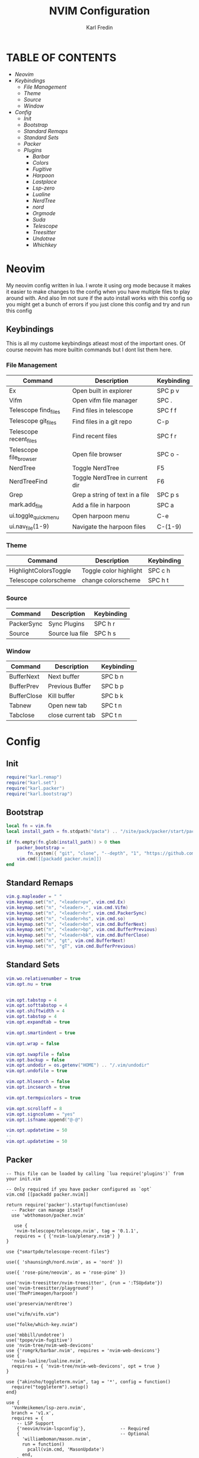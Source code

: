 #+TITLE: NVIM Configuration
#+DESCRIPTION: This is my configuration file for NVIM written in lua
#+AUTHOR: Karl Fredin


* TABLE OF CONTENTS
- [[Neovim]]
- [[Keybindings]]
   - [[File Management]]
   - [[Theme]]
   - [[Source]]
   - [[Window]]
- [[Config]]
  - [[Init]]
  - [[Bootstrap]]
  - [[Standard Remaps]]
  - [[Standard Sets]]
  - [[Packer]]
  - [[Plugins]]
     - [[Barbar]]
     - [[Colors]]
     - [[Fugitive]]
     - [[Harpoon]]
     - [[Lastplace]]
     - [[Lsp-zero]]
     - [[Lualine]]
     - [[NerdTree]]
     - [[nord]]
     - [[Orgmode]]
     - [[Suda]]
     - [[Telescope]]
     - [[Treesitter]]
     - [[Undotree]]
     - [[Whichkey]]


* Neovim
My neovim config written in lua. I wrote it using org mode because it makes it easier
to make changes to the config when you have multiple files to play around with.
And also Im not sure if the auto install works with this config so you might get a bunch of errors
if you just clone this config and try and run this config


** Keybindings
This is all my custome keybindings atleast most of the important ones.
Of course neovim has more builtin commands but I dont list them here.

*** File Management
| Command                | Description                     | Keybinding |
|------------------------+---------------------------------+------------|
| Ex                     | Open built in explorer          | SPC p v    |
| Vifm                   | Open vifm file manager          | SPC .      |
| Telescope find_files   | Find files in telescope         | SPC f f    |
| Telescope git_files    | Find files in a git repo        | C-p        |
| Telescope recent_files | Find recent files               | SPC f r    |
| Telescope file_browser | Open file browser               | SPC o -    |
| NerdTree               | Toggle NerdTree                 | F5         |
| NerdTreeFind           | Toggle NerdTree in current dir  | F6         |
| Grep                   | Grep a string of text in a file | SPC p s    |
| mark.add_file          | Add a file in harpoon           | SPC a      |
| ui.toggle_quick_menu   | Open harpoon menu               | C-e        |
| ui.nav_file(1-9)       | Navigate the harpoon files      | C-(1-9)    |

*** Theme
| Command               | Description            | Keybinding |
|-----------------------+------------------------+------------|
| HighlightColorsToggle | Toggle color highlight | SPC c h    |
| Telescope colorscheme | change colorscheme     | SPC h t    |

*** Source
| Command    | Description     | Keybinding |
|------------+-----------------+------------|
| PackerSync | Sync Plugins    | SPC h r    |
| Source     | Source lua file | SPC h s    |

*** Window
| Command     | Description     | Keybinding |
|-------------+-----------------+------------|
| BufferNext  | Next buffer     | SPC b n    |
| BufferPrev  | Previous Buffer | SPC b p    |
| BufferClose | Kill buffer     | SPC b k    |
| Tabnew      |  Open new tab   | SPC t n    |
| Tabclose |  close current tab | SPC t n    |


* Config
** Init
#+begin_src lua :tangle init.lua
require("karl.remap")
require("karl.set")
require("karl.packer")
require("karl.bootstrap")
#+end_src

** Bootstrap
#+begin_src lua :tangle lua/karl/bootstrap.lua
local fn = vim.fn
local install_path = fn.stdpath("data") .. "/site/pack/packer/start/packer.nvim"

if fn.empty(fn.glob(install_path)) > 0 then
	packer_bootstrap =
		fn.system({ "git", "clone", "--depth", "1", "https://github.com/wbthomason/packer.nvim", install_path })
	vim.cmd([[packadd packer.nvim]])
end
#+end_src

** Standard Remaps
#+begin_src lua :tangle lua/karl/remap.lua
vim.g.mapleader = " "
vim.keymap.set("n", "<leader>pv", vim.cmd.Ex)
vim.keymap.set("n", "<leader>.", vim.cmd.Vifm)
vim.keymap.set("n", "<leader>hr", vim.cmd.PackerSync)
vim.keymap.set("n", "<leader>hs", vim.cmd.so)
vim.keymap.set("n", "<leader>bn", vim.cmd.BufferNext)
vim.keymap.set("n", "<leader>bp", vim.cmd.BufferPrevious)
vim.keymap.set("n", "<leader>bk", vim.cmd.BufferClose)
vim.keymap.set("n", "gt", vim.cmd.BufferNext)
vim.keymap.set("n", "gT", vim.cmd.BufferPrevious)
#+end_src

** Standard Sets
#+begin_src lua :tangle lua/karl/set.lua
vim.wo.relativenumber = true
vim.opt.nu = true


vim.opt.tabstop = 4
vim.opt.softtabstop = 4
vim.opt.shiftwidth = 4
vim.opt.tabstop = 4
vim.opt.expandtab = true

vim.opt.smartindent = true

vim.opt.wrap = false

vim.opt.swapfile = false
vim.opt.backup = false
vim.opt.undodir = os.getenv("HOME") .. "/.vim/undodir"
vim.opt.undofile = true

vim.opt.hlsearch = false
vim.opt.incsearch = true

vim.opt.termguicolors = true

vim.opt.scrolloff = 8
vim.opt.signcolumn = "yes"
vim.opt.isfname:append("@-@")

vim.opt.updatetime = 50
--
vim.opt.updatetime = 50
#+end_src

** Packer
#+begin_src lua tangle: lua/karl/packer.lua
-- This file can be loaded by calling `lua require('plugins')` from your init.vim

-- Only required if you have packer configured as `opt`
vim.cmd [[packadd packer.nvim]]

return require('packer').startup(function(use)
  -- Packer can manage itself
  use 'wbthomason/packer.nvim'

   use {
   'nvim-telescope/telescope.nvim', tag = '0.1.1',
   requires = { {'nvim-lua/plenary.nvim'} }
}

use {"smartpde/telescope-recent-files"}

use({ 'shaunsingh/nord.nvim', as = 'nord' })

use({ 'rose-pine/neovim', as = 'rose-pine' })

use('nvim-treesitter/nvim-treesitter', {run = ':TSUpdate'})
use('nvim-treesitter/playground')
use('ThePrimeagen/harpoon')

use('preservim/nerdtree')

use("vifm/vifm.vim")

use("folke/which-key.nvim")

use('mbbill/undotree')
use('tpope/vim-fugitive')
use 'nvim-tree/nvim-web-devicons'
use {'romgrk/barbar.nvim', requires = 'nvim-web-devicons'}
use {
  'nvim-lualine/lualine.nvim',
  requires = { 'nvim-tree/nvim-web-devicons', opt = true }
}

use {"akinsho/toggleterm.nvim", tag = '*', config = function()
  require("toggleterm").setup()
end}

use {
  'VonHeikemen/lsp-zero.nvim',
  branch = 'v1.x',
  requires = {
    -- LSP Support
    {'neovim/nvim-lspconfig'},             -- Required
    {                                      -- Optional
      'williamboman/mason.nvim',
      run = function()
        pcall(vim.cmd, 'MasonUpdate')
      end,
    },
    {'williamboman/mason-lspconfig.nvim'}, -- Optional

    -- Autocompletion
    {'hrsh7th/nvim-cmp'},         -- Required
    {'hrsh7th/cmp-nvim-lsp'},     -- Required
    {'hrsh7th/cmp-buffer'},       -- Optional
    {'hrsh7th/cmp-path'},         -- Optional
    {'saadparwaiz1/cmp_luasnip'}, -- Optional
    {'hrsh7th/cmp-nvim-lua'},     -- Optional

    -- Snippets
    {'L3MON4D3/LuaSnip'},             -- Required
    {'rafamadriz/friendly-snippets'}, -- Optional
  }
}

use {
  'glepnir/dashboard-nvim',
  event = 'VimEnter',
  config = function()
    require('dashboard').setup {
      -- config
    }
  end,
  requires = {'nvim-tree/nvim-web-devicons'}
}

use('ethanholz/nvim-lastplace')

use('nvim-orgmode/orgmode')

use {
    "nvim-telescope/telescope-file-browser.nvim",
    requires = { "nvim-telescope/telescope.nvim", "nvim-lua/plenary.nvim" }
}

use('brenoprata10/nvim-highlight-colors')

use("jreybert/vimagit")

use('lambdalisue/suda.vim')

vim.cmd('colorscheme nord')
-- vim.cmd('colorscheme rose-pine')


end)





#+end_src

** Plugins
*** Barbar
#+begin_src lua :tangle after/plugin/barbar.lua
vim.keymap.set("n", "<Leader>tn", vim.cmd.tabnew)
vim.keymap.set("n", "<Leader>td", vim.cmd.tabclose)

vim.g.barbar_auto_setup = false -- disable auto-setup
require'barbar'.setup {
--
  -- Enable/disable animations
  animation = true,

  -- Enable/disable current/total tabpages indicator (top right corner)
  tabpages = true,

  clickable = true,

  -- Excludes buffers from the tabline
  exclude_ft = {'javascript'},
  exclude_name = {'package.json'},

  focus_on_close = 'left',

  -- Disable highlighting alternate buffers
  highlight_alternate = false,

  -- Disable highlighting file icons in inactive buffers
  highlight_inactive_file_icons = false,

  -- Enable highlighting visible buffers
  highlight_visible = true,

  icons = {
    -- Configure the base icons on the bufferline.
    buffer_index = false,
    buffer_number = false,
    button = '',
    -- Enables / disables diagnostic symbols
    diagnostics = {
      [vim.diagnostic.severity.ERROR] = {enabled = true, icon = 'ﬀ'},
      [vim.diagnostic.severity.WARN] = {enabled = false},
      [vim.diagnostic.severity.INFO] = {enabled = false},
      [vim.diagnostic.severity.HINT] = {enabled = true},
    },
    filetype = {

      custom_colors = false,

      -- Requires `nvim-web-devicons` if `true`
      enabled = true,
    },
    separator = {left = '▎', right = ''},

    -- Configure the icons on the bufferline when modified or pinned.
    -- Supports all the base icon options.
    modified = {button = '●'},
    pinned = {button = '車', filename = true, separator = {right = ''}},

    -- Configure the icons on the bufferline based on the visibility of a buffer.
    -- Supports all the base icon options, plus `modified` and `pinned`.
    alternate = {filetype = {enabled = false}},
    current = {buffer_index = true},
    inactive = {button = '×'},
    visible = {modified = {buffer_number = false}},
  },

  -- Sets the maximum padding width with which to surround each tab
  maximum_padding = 1,

  -- Sets the minimum padding width with which to surround each tab
  minimum_padding = 1,

  -- Sets the maximum buffer name length.
  maximum_length = 30,

  -- If set, the letters for each buffer in buffer-pick mode will be
  -- assigned based on their name. Otherwise or in case all letters are
  -- already assigned, the behavior is to assign letters in order of
  -- usability (see order below)
  semantic_letters = true,

  -- Set the filetypes which barbar will offset itself for
  sidebar_filetypes = {
    -- Use the default values: {event = 'BufWinLeave', text = nil}
    NvimTree = true,
    -- Or, specify the event which the sidebar executes when leaving:
    ['neo-tree'] = {event = 'BufWipeout'},
    -- Or, specify both
    Outline = {event = 'BufWinLeave', text = 'symbols-outline'},
  },

  -- New buffer letters are assigned in this order. This order is
  -- optimal for the qwerty keyboard layout but might need adjustment
  -- for other layouts.
  letters = 'asdfjkl;ghnmxcvbziowerutyqpASDFJKLGHNMXCVBZIOWERUTYQP',

  -- Sets the name of unnamed buffers. By default format is "[Buffer X]"
  -- where X is the buffer number. But only a static string is accepted here.
  no_name_title = nil,
}
#+end_src


*** Colors
#+begin_src lua  :tangle after/plugin/colors.lua
function ColorMyPencils(color)
         color = color or "nord"
	 vim.cmd.colorscheme(color)
        -- vim.api.nvim_set_hl(0, "Normal", { bg = "none" })
        -- vim.api.nvim_set_hl(0, "NormalFloat", { bg = "none" })
end

require("nvim-highlight-colors").turnOff()
require("nvim-highlight-colors").turnOn()
require("nvim-highlight-colors").toggle()

vim.keymap.set("n", "<Leader>ch", vim.cmd.HighlightColorsToggle)

ColorMyPencils()
#+end_src

*** Fugitive
#+begin_src lua :tangle after/plugin/fugitive.lua

vim.keymap.set("n", "<leader>gs", vim.cmd.Git)

#+end_src
*** Harpoon
#+begin_src lua :tangle after/plugin/harpoon.lua
local mark = require("harpoon.mark")
local ui = require("harpoon.ui")

vim.keymap.set("n", "<leader>a", mark.add_file)
vim.keymap.set("n", "<C-e>", ui.toggle_quick_menu)
vim.keymap.set("n", "<C-1>", function() ui.nav_file(1) end)
vim.keymap.set("n", "<C-2>", function() ui.nav_file(2) end)
vim.keymap.set("n", "<C-3>", function() ui.nav_file(3) end)
vim.keymap.set("n", "<C-4>", function() ui.nav_file(4) end)
vim.keymap.set("n", "<C-5>", function() ui.nav_file(5) end)
vim.keymap.set("n", "<C-6>", function() ui.nav_file(6) end)
vim.keymap.set("n", "<C-7>", function() ui.nav_file(7) end)
vim.keymap.set("n", "<C-8>", function() ui.nav_file(8) end)
vim.keymap.set("n", "<C-9>", function() ui.nav_file(9) end)

#+end_src
*** Lastplace
#+begin_src lua :tangle after/plugin/lastplace.lua
require'nvim-lastplace'.setup {
    lastplace_ignore_buftype = {"quickfix", "nofile", "help"},
    lastplace_ignore_filetype = {"gitcommit", "gitrebase", "svn", "hgcommit"},
    lastplace_open_folds = true
}

#+end_src
*** Lsp-zero
#+begin_src lua :tangle after/plugin/lsp.lua
local lsp = require('lsp-zero')

lsp.preset('recommended')


lsp.on_attach(function(client, bufnr)
  lsp.default_keymaps({buffer = bufnr})
end)

-- When you don't have mason.nvim installed
-- You'll need to list the servers installed in your system
lsp.setup_servers({'tsserver', 'eslint'})

lsp.set_preferences({
	sign_icons = { }
})

local cmp = require('cmp')
local cmp_select = {behavior = cmp.SelectBehavior.Select}
local cmp_mappings = lsp.defaults.cmp_mappings({
	['<C-p>'] = cmp.mapping.select_prev_item(cmp_select),
	['<C-n>'] = cmp.mapping.select_next_item(cmp_select),
	['<C-y>'] = cmp.mapping.confirm({ select = true }),
	['<C-Space>'] = cmp.mapping.complete(),
})


lsp.setup()

#+end_src
*** Lualine
#+begin_src lua :tangle after/plugin/lualine.lua
require('lualine').setup {
  options = {
    icons_enabled = true,
    theme = 'auto',
    component_separators = { left = '', right = ''},
    section_separators = { left = '', right = ''},
    disabled_filetypes = {
      statusline = {},
      winbar = {},
    },
    ignore_focus = {},
    always_divide_middle = true,
    globalstatus = false,
    refresh = {
      statusline = 1000,
      tabline = 1000,
      winbar = 1000,
    }
  },
  sections = {
    lualine_a = {'mode'},
    lualine_b = {'branch', 'diff', 'diagnostics'},
    lualine_c = {'filename'},
    lualine_x = {'encoding', 'fileformat', 'filetype'},
    lualine_y = {'progress'},
    lualine_z = {'location'}
  },
  inactive_sections = {
    lualine_a = {},
    lualine_b = {},
    lualine_c = {'filename'},
    lualine_x = {'location'},
    lualine_y = {},
    lualine_z = {}
  },
  tabline = {},
  winbar = {},
  inactive_winbar = {},
  extensions = {}
}

#+end_src
*** NerdTree
#+begin_src lua  :tangle after/plugin/nerdtree.lua

vim.keymap.set("n", "<F5>", vim.cmd.NERDTreeToggle)
vim.keymap.set("n", "<F6>", vim.cmd.NERDTreeFind)

#+end_src
*** Orgmode
#+begin_src lua :tangle after/plugin/orgmode.lua
-- init.lua

-- Load custom treesitter grammar for org filetype
require('orgmode').setup_ts_grammar()

-- Treesitter configuration
require('nvim-treesitter.configs').setup {
  -- If TS highlights are not enabled at all, or disabled via `disable` prop,
  -- highlighting will fallback to default Vim syntax highlighting
  highlight = {
    enable = true,
    -- Required for spellcheck, some LaTex highlights and
    -- code block highlights that do not have ts grammar
    additional_vim_regex_highlighting = {'org'},
  },
  ensure_installed = {'org'}, -- Or run :TSUpdate org
}

require('orgmode').setup({
  org_agenda_files = {'~/Dropbox/org/*', '~/my-orgs/**/*'},
  org_default_notes_file = '~/Dropbox/org/refile.org',
})

#+end_src
*** Suda
#+begin_src lua :tangle after/plugin/sudo.lua

vim.keymap.set('n', '<Leader>fs', vim.cmd.SudaWrite)

#+end_src
*** Telescope
#+begin_src lua :tangle after/plugin/telescope.lua

local builtin = require('telescope.builtin')
vim.keymap.set('n', '<leader>ff', builtin.find_files, {})
vim.keymap.set('n', '<C-p>', builtin.git_files, {})
vim.keymap.set('n', '<Leader>ht', builtin.colorscheme, {})
vim.keymap.set('n', '<leader>ps', function()
builtin.grep_string({ search = vim.fn.input("Grep >") } );


end)

require("telescope").load_extension("recent_files")

vim.api.nvim_set_keymap("n", "<Leader>fr",
  [[<cmd>lua require('telescope').extensions.recent_files.pick()<CR>]],
  {noremap = true, silent = true})

require("telescope").load_extension "file_browser"

vim.api.nvim_set_keymap(
  "n",
  "<space>o-",
  ":Telescope file_browser",
  { noremap = true }
)

vim.api.nvim_set_keymap(
  "n",
  "<space>fb",
  ":Telescope file_browser",
  { noremap = true }
)


#+end_src
*** Treesitter
#+begin_src lua :tangle after/plugin/treesitter.lua
require'nvim-treesitter.configs'.setup {
  -- A list of parser names, or "all" (the five listed parsers should always be installed)
 ensure_installed = { "javascript", "typescript", "c", "lua", "vim", "vimdoc", "query" },

 -- Install parsers synchronously (only applied to `ensure_installed`)
 sync_install = false,

 -- Automatically install missing parsers when entering buffer
 -- Recommendation: set to false if you don't have `tree-sitter` CLI installed locally
 auto_install = true,

 highlight = {
   enable = true,

   -- Setting this to true will run `:h syntax` and tree-sitter at the same time.
   -- Set this to `true` if you depend on 'syntax' being enabled (like for indentation).
   -- Using this option may slow down your editor, and you may see some duplicate highlights.
   -- Instead of true it can also be a list of languages
   additional_vim_regex_highlighting = false,
 },
}
#+end_src

*** Undotree
#+begin_src lua :tangle after/plugin/undotree.lua
vim.keymap.set("n", "<Leader>u", vim.cmd.UndotreeToggle)
#+end_src


*** Whichkey
#+begin_src lua :tangle after/plugin/whichkey.lua
local status, which_key = pcall(require, "which-key")
if not status then
	return
end

which_key.setup({
-- your configuration comes here
	-- or leave it empty to use the default settings
})
#+end_src

